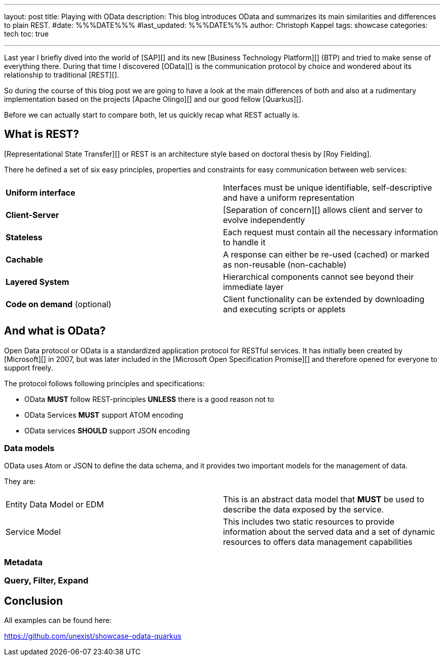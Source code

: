 ---
layout: post
title: Playing with OData
description: This blog introduces OData and summarizes its main similarities and differences to plain REST.
#date: %%%DATE%%%
#last_updated: %%%DATE%%%
author: Christoph Kappel
tags: showcase
categories: tech
toc: true

---
ifdef::asciidoctorconfigdir[]
:imagesdir: {asciidoctorconfigdir}/../assets/images/playing_with_odata
endif::[]
ifndef::asciidoctorconfigdir[]
:imagesdir: /assets/images/playing_with_odata
endif::[]
:figure-caption!:
:table-caption!:

////
https://www.sap.com/products/technology-platform.html
https://olingo.apache.org/
https://www.mydbsync.com/blogs/odata-and-rest-apis-a-comparison
https://restfulapi.net/
https://learn.microsoft.com/en-us/openspecs/dev_center/ms-devcentlp/1c24c7c8-28b0-4ce1-a47d-95fe1ff504bc?redirectedfrom=MSDN
////

Last year I briefly dived into the world of [SAP][] and its new [Business Technology Platform][]
(BTP) and tried to make sense of everything there.
During that time I discovered [OData][] is the communication protocol by choice and wondered about
its relationship to traditional [REST][].

So during the course of this blog post we are going to have a look at the main differences of
both and also at a rudimentary implementation based on the projects [Apache Olingo][] and our
good fellow [Quarkus][].

Before we can actually start to compare both, let us quickly recap what REST actually is.

== What is REST?

[Representational State Transfer][] or REST is an architecture style based on doctoral thesis by
[Roy Fielding].

There he defined a set of six easy principles, properties and constraints for easy communication
between web services:

|====
| *Uniform interface* | Interfaces must be unique identifiable, self-descriptive and have a uniform representation
| *Client-Server* | [Separation of concern][] allows client and server to evolve independently
| *Stateless* | Each request must contain all the necessary information to handle it
| *Cachable* | A response can either be re-used (cached) or marked as non-reusable (non-cachable)
| *Layered System* | Hierarchical components cannot see beyond their immediate layer
| *Code on demand* (optional) | Client functionality can be extended by downloading and executing scripts or applets
|====

== And what is OData?

Open Data protocol or OData is a standardized application protocol for RESTful services.
It has initially been created by [Microsoft][] in 2007, but was later included in the
[Microsoft Open Specification Promise][] and therefore opened for everyone to support freely.

The protocol follows following principles and specifications:

- OData *MUST* follow REST-principles *UNLESS* there is a good reason not to
- OData Services *MUST* support ATOM encoding
- OData services *SHOULD* support JSON encoding

=== Data models

OData uses Atom or JSON to define the data schema, and it provides two important models for the management of data.

They are:

|====
| Entity Data Model or EDM | This is an abstract data model that *MUST* be used to describe the data exposed by the service.
| Service Model | This includes two static resources to provide information about the served data and a set of dynamic resources to offers data management capabilities
|====

=== Metadata

=== Query, Filter, Expand

== Conclusion

All examples can be found here:

<https://github.com/unexist/showcase-odata-quarkus>